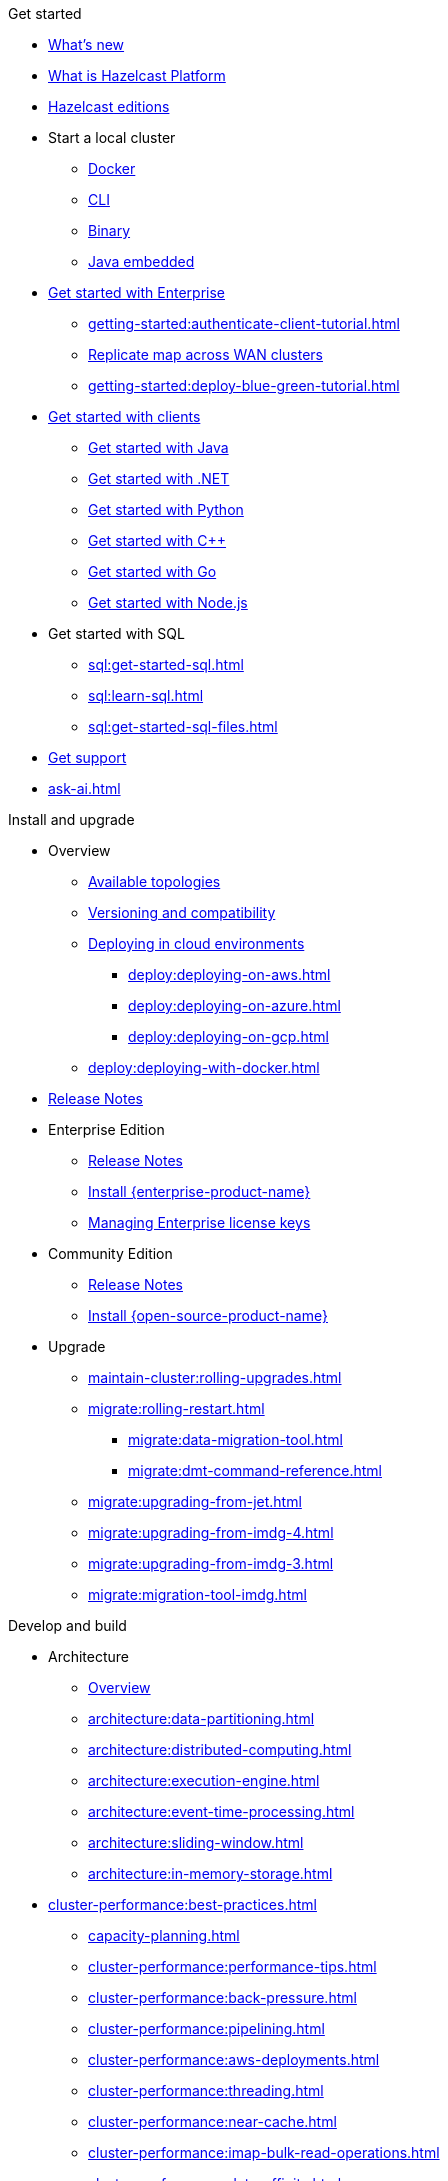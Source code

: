 .Get started
// About
* xref:whats-new.adoc[What's new]
* xref:what-is-hazelcast.adoc[What is Hazelcast Platform]
* xref:getting-started:editions.adoc[Hazelcast editions]
// Getting started
* Start a local cluster
** xref:getting-started:get-started-docker.adoc[Docker]
** xref:getting-started:get-started-cli.adoc[CLI]
** xref:getting-started:get-started-binary.adoc[Binary]
** xref:getting-started:get-started-java.adoc[Java embedded]
// Enterprise
* xref:getting-started:get-started-enterprise.adoc[Get started with Enterprise]
** xref:getting-started:authenticate-client-tutorial.adoc[]
** xref:getting-started:wan-replication-tutorial.adoc[Replicate map across WAN clusters]
** xref:getting-started:deploy-blue-green-tutorial.adoc[]
// Clients
* xref:clients:hazelcast-clients.adoc[Get started with clients]
** xref:clients:java-client-getting-started.adoc[Get started with Java]
** xref:clients:csharp-client-getting-started.adoc[Get started with .NET]
** xref:clients:python-client-getting-started.adoc[Get started with Python]
** xref:clients:cpp-client-getting-started.adoc[Get started with {cpp}]
** xref:clients:go-client-getting-started.adoc[Get started with Go]
** xref:clients:nodejs-client-getting-started.adoc[Get started with Node.js]
// SQL
* Get started with SQL
** xref:sql:get-started-sql.adoc[]
** xref:sql:learn-sql.adoc[]
** xref:sql:get-started-sql-files.adoc[]
// Support
* xref:getting-started:support.adoc[Get support]
* xref:ask-ai.adoc[]

.Install and upgrade
// Overview
* Overview
** xref:deploy:choosing-a-deployment-option.adoc[Available topologies]
** xref:deploy:versioning-compatibility.adoc[Versioning and compatibility]
** xref:deploy:deploying-in-cloud.adoc[Deploying in cloud environments]
*** xref:deploy:deploying-on-aws.adoc[]
*** xref:deploy:deploying-on-azure.adoc[]
*** xref:deploy:deploying-on-gcp.adoc[]
** xref:deploy:deploying-with-docker.adoc[]
// Release notes
* xref:release-notes:releases.adoc[Release Notes]
// Enterprise
* Enterprise Edition
** xref:release-notes:enterprise.adoc[Release Notes]
** xref:getting-started:install-enterprise.adoc[Install {enterprise-product-name}]
** xref:deploy:enterprise-licenses.adoc[Managing Enterprise license keys]
// Community
* Community Edition
** xref:release-notes:community.adoc[Release Notes] 
** xref:getting-started:install-hazelcast.adoc[Install {open-source-product-name}]
// Upgrade
* Upgrade
** xref:maintain-cluster:rolling-upgrades.adoc[]
** xref:migrate:rolling-restart.adoc[]
*** xref:migrate:data-migration-tool.adoc[]
*** xref:migrate:dmt-command-reference.adoc[]
** xref:migrate:upgrading-from-jet.adoc[]
** xref:migrate:upgrading-from-imdg-4.adoc[]
** xref:migrate:upgrading-from-imdg-3.adoc[]
** xref:migrate:migration-tool-imdg.adoc[]

.Develop and build
// Architecture
* Architecture
** xref:architecture:architecture.adoc[Overview]
** xref:architecture:data-partitioning.adoc[]
** xref:architecture:distributed-computing.adoc[]
** xref:architecture:execution-engine.adoc[]
** xref:architecture:event-time-processing.adoc[]
** xref:architecture:sliding-window.adoc[]
** xref:architecture:in-memory-storage.adoc[]
// Planning
* xref:cluster-performance:best-practices.adoc[]
** xref:capacity-planning.adoc[]
** xref:cluster-performance:performance-tips.adoc[]
** xref:cluster-performance:back-pressure.adoc[]
** xref:cluster-performance:pipelining.adoc[]
** xref:cluster-performance:aws-deployments.adoc[]
** xref:cluster-performance:threading.adoc[]
** xref:cluster-performance:near-cache.adoc[]
** xref:cluster-performance:imap-bulk-read-operations.adoc[]
** xref:cluster-performance:data-affinity.adoc[]
// Discovery
* Member and client discovery
** xref:clusters:discovery-mechanisms.adoc[]
** xref:clusters:discovering-by-tcp.adoc[]
** xref:clusters:discovering-by-multicast.adoc[]
** xref:clusters:discovering-native-clients.adoc[]
// Kubernetes
* Kubernetes
** xref:kubernetes:deploying-in-kubernetes.adoc[Overview]
** xref:tutorials:kubernetes.adoc[]
** xref:kubernetes:deploying-in-kubernetes.adoc#hazelcast-platform-operator-for-kubernetesopenshift[Hazelcast Platform Operator]
** xref:kubernetes:kubernetes-auto-discovery.adoc[Discovery and partitioning]
** xref:kubernetes:kubernetes-persistence.adoc[Persistence]
** xref:kubernetes:troubleshooting-and-limitations.adoc[Troubleshooting and limitations]
// Helm
** Helm charts
*** xref:kubernetes:helm-hazelcast-chart.adoc[Hazelcast chart]
*** xref:kubernetes:helm-hazelcast-enterprise-chart.adoc[Hazelcast {enterprise-product-name} chart]
*** xref:kubernetes:helm-upgrade-guide.adoc[Helm upgrade guide]
*** xref:kubernetes:helm-adding-custom-jar.adoc[Adding Custom Jar]
*** xref:kubernetes:helm-enabling-external-access.adoc[Enabling External Access]
*** xref:kubernetes:helm-configuring-ssl.adoc[Configuring SSL]
*** xref:kubernetes:helm-dynamic-persistence-configuration.adoc[Dynamic Persistence Configuration]
// Distributed data structures
* Distributed data structures
** xref:data-structures:distributed-data-structures.adoc[Overview]
** xref:cache:overview.adoc[]
// AP data structures
** AP data structures
*** Map
**** xref:data-structures:map.adoc[Overview]
**** xref:data-structures:map-config.adoc[]
**** xref:data-structures:creating-a-map.adoc[]
**** xref:data-structures:reading-a-map.adoc[]
**** xref:data-structures:updating-map-entries.adoc[]
**** xref:data-structures:setting-data-format.adoc[]
**** xref:data-structures:backing-up-maps.adoc[]
**** xref:data-structures:managing-map-memory.adoc[]
**** xref:data-structures:locking-maps.adoc[]
**** xref:data-structures:listening-for-map-entries.adoc[]
**** xref:data-structures:reading-map-metrics.adoc[]
**** xref:data-structures:entry-processor.adoc[]
*** JCache
**** xref:jcache:jcache.adoc[Overview]
**** xref:jcache:overview.adoc[]
**** xref:jcache:setup.adoc[]
**** xref:jcache:providers.adoc[]
**** xref:jcache:api.adoc[]
**** xref:jcache:hazelcast-integration.adoc[]
**** xref:jcache:icache.adoc[]
**** xref:jcache:tck.adoc[]
*** xref:data-structures:topic.adoc[]
*** xref:data-structures:reliable-topic.adoc[]
*** xref:data-structures:queue.adoc[]
*** xref:data-structures:priority-queue.adoc[]
*** xref:data-structures:multimap.adoc[]
*** xref:data-structures:replicated-map.adoc[]
*** xref:data-structures:set.adoc[]
*** xref:data-structures:list.adoc[]
*** xref:data-structures:ringbuffer.adoc[]
*** xref:data-structures:flake-id-generator.adoc[]
*** xref:data-structures:pn-counter.adoc[]
// CP data structures
** CP data structures
*** xref:data-structures:cpmap.adoc[]
*** xref:data-structures:fencedlock.adoc[]
*** xref:data-structures:iatomiclong.adoc[]
*** xref:data-structures:iatomicreference.adoc[]
*** xref:data-structures:icountdownlatch.adoc[]
*** xref:data-structures:isemaphore.adoc[]
// Streaming data structures
** Streaming data structures
*** xref:data-structures:event-journal.adoc[]
// AI/ML data structures
** AI/ML data structures
*** xref:data-structures:cardinality-estimator-service.adoc[]
*** xref:data-structures:vector-collections.adoc[Vector Collection]
**** xref:data-structures:vector-search-overview.adoc[Data Structure Design]
**** xref:data-structures:vector-search-tutorial.adoc[Vector search tutorial]
// Distributed computing
* xref:computing:distributed-computing.adoc[]
** Executor services
*** xref:computing:executor-service.adoc[]
*** xref:computing:durable-executor-service.adoc[]
*** xref:computing:scheduled-executor-service.adoc[]
// UCNs
** xref:clusters:user-code-namespaces.adoc[]
*** xref:clusters:ucn-enable.adoc[]
*** xref:clusters:ucn-static-config.adoc[]
**** xref:clusters:ucn-member-side.adoc[]
**** xref:clusters:ucn-data-structures.adoc[]
**** xref:clusters:ucn-static-programmatic.adoc[]
*** xref:clusters:ucn-dynamic-config.adoc[]
**** xref:clusters:ucn-dynamic-client.adoc[]
*** xref:clusters:ucn-non-associated.adoc[]
*** xref:clusters:ucn-security.adoc[]
*** xref:clusters:ucn-migrate-ucd.adoc[]
// UCD
*** xref:clusters:legacy-ucd.adoc[]
**** xref:clusters:deploying-code-on-member.adoc[]
**** xref:clusters:deploying-code-from-clients.adoc[]
**** xref:clusters:accessing-domain-objects.adoc[]
// Data ingestion and query
* Data ingestion and query
** xref:ingest:overview.adoc[]
** xref:query:overview.adoc[]
// MapStore
* xref:mapstore:working-with-external-data.adoc[]
** xref:mapstore:configuring-a-generic-maploader.adoc[]
** xref:mapstore:configuring-a-generic-mapstore.adoc[]
** xref:mapstore:implement-a-mapstore.adoc[]
** xref:mapstore:configuration-guide.adoc[]
** xref:mapstore:mapstore-triggers.adoc[]
// Data pipelines
* Building data pipelines
** xref:pipelines:overview.adoc[]
** Get started
*** xref:pipelines:stream-processing-embedded.adoc[]
*** xref:pipelines:stream-processing-client.adoc[]
** Ingesting data from sources
*** xref:pipelines:ingesting-from-sources.adoc[Overview]
*** xref:pipelines:custom-stream-source.adoc[]
*** xref:pipelines:custom-batch-source.adoc[]
** Processing data
*** xref:pipelines:transforms.adoc[]
*** xref:pipelines:custom-aggregate-operation.adoc[]
*** xref:pipelines:python.adoc[]
** Sending results to sinks
*** xref:pipelines:sending-data-to-sinks.adoc[Overview]
*** xref:pipelines:custom-sink.adoc[]
** Stream processing
*** xref:pipelines:building-pipelines.adoc[]
*** xref:pipelines:windowing.adoc[]
*** xref:pipelines:stream-imap.adoc[]
*** xref:pipelines:map-join.adoc[]
*** xref:pipelines:cdc-overview.adoc[]
**** xref:pipelines:cdc-database-setup.adoc[]
**** xref:pipelines:cdc.adoc[]
**** xref:pipelines:cdc-postgres.adoc[]
**** xref:pipelines:cdc-join.adoc[]
*** xref:pipelines:etl-overview.adoc[]
**** xref:pipelines:kafka.adoc[]
**** xref:pipelines:kinesis.adoc[]
**** xref:pipelines:pulsar.adoc[]
** xref:pipelines:serialization.adoc[]
** xref:pipelines:job-placement-control.adoc[]
** xref:pipelines:configuring-jobs.adoc[]
** xref:pipelines:job-security.adoc[]
** xref:pipelines:submitting-jobs.adoc[]
** xref:pipelines:job-management.adoc[]
** xref:pipelines:job-monitoring.adoc[]
** xref:pipelines:job-update.adoc[]
** xref:pipelines:xa.adoc[]
// Data connections
* Data connections
** xref:data-connections:data-connections-configuration.adoc[Configure data connections]
** xref:data-connections:data-connection-service.adoc[]
** xref:data-connections:build-map-loader-data-connection.adoc[Build MapLoader]
** xref:data-connections:build-pipeline-service-data-connection.adoc[Build pipeline service]
// SQL
* SQL
** xref:sql:sql-overview.adoc[Overview]
** SQL over maps
*** xref:sql:get-started-sql.adoc[Tutorial]
*** xref:sql:querying-maps-sql.adoc[Queries]
*** xref:sql:mapping-to-maps.adoc[Mappings]
** SQL over Kafka
*** xref:sql:learn-sql.adoc[Tutorial]
*** xref:sql:mapping-to-kafka.adoc[Mappings]
** SQL over file systems
*** xref:sql:get-started-sql-files.adoc[Tutorial]
*** xref:sql:mapping-to-a-file-system.adoc[Mappings]
** SQL over JDBC
*** xref:sql:mapping-to-jdbc.adoc[Mappings]
** SQL over MongoDB
*** xref:sql:mapping-to-mongo.adoc[Mappings]
** xref:sql:working-with-json.adoc[Working with JSON]
** xref:sql:querying-streams.adoc[Stream processing]
** xref:sql:parameterized-queries.adoc[Query parameters]
** xref:sql:finding-mappings.adoc[Finding mappings]
** xref:sql:improving-performance.adoc[Improving performance]
** xref:sql:sql-reflection-configuration.adoc[Configuring reflection]
** xref:sql:troubleshooting.adoc[Troubleshooting]
** Statements
*** xref:sql:sql-statements.adoc[Overview]
*** xref:sql:alter-job.adoc[`ALTER JOB`]
*** xref:sql:create-data-connection.adoc[`CREATE DATA CONNECTION`]
*** xref:sql:create-index.adoc[`CREATE INDEX`]
*** xref:sql:create-job.adoc[`CREATE JOB`]
*** xref:sql:create-mapping.adoc[`CREATE MAPPING`]
*** xref:sql:create-snapshot.adoc[`CREATE SNAPSHOT`]
*** xref:sql:create-view.adoc[`CREATE VIEW`]
*** xref:sql:delete.adoc[`DELETE`]
*** xref:sql:drop-data-connection.adoc[`DROP DATA CONNECTION`]
*** xref:sql:drop-job.adoc[`DROP JOB`]
*** xref:sql:drop-mapping.adoc[`DROP MAPPING`]
*** xref:sql:drop-snapshot.adoc[`DROP SNAPSHOT`]
*** xref:sql:drop-view.adoc[`DROP VIEW`]
*** xref:sql:explain.adoc[`EXPLAIN`]
*** xref:sql:sink-into.adoc[`INSERT INTO`/`SINK INTO`]
*** xref:sql:select.adoc[`SELECT`]
*** xref:sql:show-jobs.adoc[`SHOW JOBS`]
*** xref:sql:show-resources.adoc[`SHOW RESOURCES`]
*** xref:sql:show-mappings.adoc[`SHOW MAPPINGS`]
*** xref:sql:update.adoc[`UPDATE`]
** xref:sql:functions-and-operators.adoc[Functions and expressions]
** xref:sql:data-types.adoc[]
** xref:sql:user-defined-types.adoc[]
** Optimizing SQL queries
*** xref:sql:partition-pruning.adoc[Partition pruning]
** xref:query:predicate-overview.adoc[Predicates API]
// Query performance
* Improving query performance
** xref:query:indexing-maps.adoc[]
** xref:performance:caching-deserialized-values.adoc[]
** xref:data-structures:preventing-out-of-memory.adoc[]
// Serialization
* Serialization
** xref:serialization:serialization.adoc[Overview]
** xref:serialization:compact-serialization.adoc[]
*** xref:compact-binary-specification.adoc[]
** xref:serialization:serializing-json.adoc[HazelcastJsonValue]
** xref:serialization:custom-serialization.adoc[]
** Other serialization options
*** xref:serialization:implementing-identifieddataserializable.adoc[IdentifiedDataSerializable]
*** xref:serialization:implementing-dataserializable.adoc[DataSerializable]
*** xref:serialization:implementing-java-serializable.adoc[Java Serializable and Externalizable]
*** xref:serialization:implementing-portable-serialization.adoc[Portable]
*** xref:serialization:global-serializer.adoc[]
*** xref:serialization:implementing-hazelcastinstanceaware.adoc[HazelcastInstanceAware]
** xref:serialization:serialization-configuration.adoc[]
// Events
* Listening to events
** xref:events:distributed-events.adoc[Overview]
** xref:events:cluster-events.adoc[]
** xref:events:event-listeners-for-clients.adoc[]
** xref:events:global-event-configuration.adoc[]
** xref:events:object-events.adoc[]
// Transactions
* Transactions
** xref:transactions:creating-a-transaction-interface.adoc[]
** xref:transactions:providing-xa-transactions.adoc[]
// Testing applications
* Test applications
** xref:test:testing-intro.adoc[Introduction]
** xref:test:testing-setup.adoc[Setup]
** xref:test:testing-caches.adoc[Test data structures and distributed logic]
** xref:test:testing-streaming.adoc[Test pipelines and streaming applications]
** xref:test:testing-common.adoc[Common testing utilities]
** xref:test:testing-bestpractices.adoc[Best practices]
** xref:test:testing-performance.adoc[Test Hazelcast performance with Simulator]
** xref:test:testing-helpers.adoc[Summary of helper functions]
// Troubleshooting
* Troubleshooting
** xref:troubleshoot:troubleshooting.adoc[Overview]
** xref:troubleshoot:error-handling.adoc[]
** xref:troubleshoot:remedies-for-alerts.adoc[]
** xref:troubleshoot:recovery-members.adoc[]
** xref:troubleshoot:recovery-clients.adoc[]
** xref:ROOT:common-exception-types.adoc[]

.Operate and manage
// Config overview
* Configuration
** xref:configuration:understanding-configuration.adoc[Overview]
// Static config
** Static configuration
*** xref:configuration:configuring-declaratively.adoc[]
*** xref:configuration:configuring-programmatically.adoc[]
*** xref:configuration:configuring-with-system-properties.adoc[System Props and Environment Variables]
*** xref:configuration:jvm-parameters.adoc[JVM Parameters]
*** xref:configuration:configuring-within-spring.adoc[]
*** xref:configuration:pattern-matcher.adoc[]
*** xref:configuration:using-wildcards.adoc[]
// Dynamic config
** Dynamic configuration
*** xref:configuration:dynamic-config.adoc[Overview]
*** xref:configuration:dynamic-config-programmatic-api.adoc[Programmatic API]
*** xref:configuration:dynamic-config-update-and-reload.adoc[Update and Reload with REST]
*** xref:configuration:dynamic-config-persistence.adoc[Configuration Options]
// Phone homes
** xref:phone-homes.adoc[]
// Logging
* xref:maintain-cluster:logging.adoc[]
// Jet config
* xref:configuration:jet-configuration.adoc[]
// Maintaining a cluster
* Maintaining a cluster
** xref:maintain-cluster:shutdown.adoc[Shutting Down]
** xref:maintain-cluster:restart-cluster.adoc[]
** xref:maintain-cluster:cluster-member-states.adoc[Cluster and Member States]
** xref:maintain-cluster:monitoring.adoc[Monitoring]
** xref:maintain-cluster:member-attributes.adoc[Filtering Members with Attributes]
** xref:maintain-cluster:lite-members.adoc[Lite Members]
** xref:management:cluster-utilities.adoc[Cluster Utilities]
// Partition groups and networking
* Partition groups and networking
** xref:clusters:creating-clusters.adoc[Grouping clusters]
** xref:clusters:partition-group-configuration.adoc[Grouping partitions]
** xref:clusters:network-configuration.adoc[Networking]
// Securing a cluster
* Securing a cluster
** xref:security:overview.adoc[]
** TLS
*** xref:security:tls-ssl.adoc[]
*** xref:security:integrating-openssl.adoc[]
*** xref:security:tls-configuration.adoc[]
** xref:secure-cluster:security-defaults.adoc[]
** xref:security:enable-security.adoc[]
** Authentication
*** xref:security:authentication-overview.adoc[]
*** xref:security:simple-authentication.adoc[]
*** xref:security:ldap-authentication.adoc[]
*** xref:security:kerberos-authentication.adoc[]
*** xref:security:tls-authentication.adoc[]
*** xref:security:identity-configuration.adoc[]
*** xref:security:jaas-authentication.adoc[]
*** xref:security:default-authentication.adoc[]
** xref:security:client-authorization.adoc[]
** Advanced security features
*** xref:security:logging-auditable-events.adoc[]
*** xref:security:validating-secrets.adoc[]
*** xref:security:fips-140-2.adoc[]
*** xref:security:security-debugging.adoc[]
*** xref:security:encryption.adoc[]
*** xref:security:socket-interceptor.adoc[]
*** xref:security:security-interceptor.adoc[]
** xref:secure-cluster:hardening-recommendations.adoc[]
// Fault tolerance
* Fault tolerance
** xref:fault-tolerance:backups.adoc[Backups]
** Persistence
*** xref:storage:persistence.adoc[Overview]
*** xref:storage:configuring-persistence.adoc[Configuration]
*** xref:storage:backing-up-persistence.adoc[Backups]
*** xref:storage:triggering-force-start.adoc[Force-start]
*** xref:storage:triggering-partial-start.adoc[Partial-start]
*** xref:storage:persistence-on-intel.adoc[Intel Optane DC]
*** xref:storage:copying-persistence.adoc[Copying Data]
*** xref:storage:performance.adoc[Performance Benchmark]
*** xref:storage:persistence-design.adoc[Design Details]
** Detecting failures
*** xref:clusters:failure-detector-configuration.adoc[Failure Detectors]
*** xref:clusters:deadline-detector.adoc[]
*** xref:clusters:phi-accrual-detector.adoc[]
*** xref:clusters:ping-detector.adoc[]
** xref:fault-tolerance:timeouts.adoc[Connection Timeouts]
** xref:fault-tolerance:fault-tolerance.adoc[Fault Tolerance for Jobs]
** Handling network partitions
*** xref:network-partitioning:network-partitioning.adoc[]
*** xref:network-partitioning:partial-network-partitions.adoc[]
*** xref:network-partitioning:dealing-with-network-partitions.adoc[]
*** xref:network-partitioning:split-brain-protection.adoc[]
*** xref:network-partitioning:split-brain-recovery.adoc[]
// CP Subsystem
* CP Subsystem
** xref:cp-subsystem:cp-subsystem.adoc[Overview]
** xref:cp-subsystem:configuration.adoc[Configuration]
** xref:cp-subsystem:management.adoc[Management]
** xref:cp-subsystem:best-practices.adoc[Best Practices]
** xref:cp-subsystem:raft-log-file-exporter.adoc[]
// High-Density Memory Store
* xref:storage:high-density-memory.adoc[]
// TPC
* xref:cluster-performance:thread-per-core-tpc.adoc[]
// Synchronizing data across clusters
* Synchronizing data across clusters
** xref:getting-started:wan-replication-tutorial.adoc[WAN Replication Overview]
** xref:wan:modes.adoc[]
** xref:wan:quick-start.adoc[]
** xref:wan:defining-wan-replication.adoc[]
** xref:wan:configuring-for-map-and-cache.adoc[]
** xref:wan:advanced-features.adoc[]
** xref:wan:tuning.adoc[]
** xref:wan:failures.adoc[]
** xref:wan:rest-api.adoc[]
// Extending Hazelcast
* xref:extending-hazelcast:extending-hazelcast.adoc[]
** xref:extending-hazelcast:operationparker.adoc[]
** xref:extending-hazelcast:discovery-spi.adoc[]
** xref:extending-hazelcast:config-properties-spi.adoc[]
// OSGI
* xref:osgi:osgi.adoc[]
** xref:osgi:osgi-support.adoc[]
** xref:osgi:api.adoc[]
** xref:osgi:configuring-osgi-support.adoc[]
** xref:osgi:design.adoc[]
** xref:osgi:using-osgi-service.adoc[]

.Connectors
// Connectors overview
* xref:integrate:connectors.adoc[Overview]
// Messaging system connectors
* Messaging system connectors
** xref:integrate:messaging-system-connectors.adoc[Overview]
** xref:integrate:kafka-connector.adoc[]
** xref:integrate:kinesis-connector.adoc[]
** xref:integrate:jms-connector.adoc[]
// Database connectors
* xref:integrate:database-connectors.adoc[Database and CDC connectors]
** xref:integrate:jdbc-connector.adoc[]
** xref:integrate:cdc-connectors.adoc[]
** xref:integrate:legacy-cdc-connectors.adoc[]
** xref:integrate:elasticsearch-connector.adoc[]
** xref:integrate:mongodb-connector.adoc[]
// File connectors
* File Connectors
** xref:integrate:file-connector.adoc[]
** xref:integrate:legacy-file-connector.adoc[]
// Data structure connectors
* Hazelcast Data Structure Connectors
** xref:integrate:map-connector.adoc[]
** xref:integrate:jcache-connector.adoc[]
** xref:integrate:list-connector.adoc[]
** xref:integrate:reliable-topic-connector.adoc[]
** xref:integrate:vector-collection-connector.adoc[]
// Other connectors
* xref:integrate:kafka-connect-connectors.adoc[]
* xref:integrate:socket-connector.adoc[]
* xref:integrate:test-connectors.adoc[]
* xref:integrate:custom-connectors.adoc[]
// Community connectors
* Community Connectors
** xref:integrate:pulsar-connector.adoc[]
** xref:integrate:http-connector.adoc[]
** xref:integrate:influxdb-connector.adoc[]

.Clients and APIs
* xref:clients:client-overview.adoc[Overview]
** xref:clients:client-protocol.adoc[]
* Clients
** xref:clients:java.adoc[]
** xref:clients:dotnet.adoc[]
** xref:clients:python.adoc[]
** xref:clients:cplusplus.adoc[]
** xref:clients:go.adoc[]
** xref:clients:nodejs.adoc[]
* APIs
** xref:maintain-cluster:enterprise-rest-api.adoc[]
*** xref:getting-started:get-started-rest-api-with-docker.adoc[Get started using Docker]
*** xref:getting-started:get-started-rest-api-with-java.adoc[Get started using Java]
*** xref:maintain-cluster:rest-api-swagger.adoc[]
*** xref:maintain-cluster:dynamic-config-via-rest.adoc[Dynamic configuration tutorial]
** xref:clients:memcache.adoc[Memcache]

.Frameworks and plugins
// Spring
* xref:spring:overview.adoc[]
** xref:spring:configuration.adoc[]
** xref:spring:springaware.adoc[]
** xref:spring:add-caching.adoc[]
** xref:spring:hibernate.adoc[]
** xref:spring:transaction-manager.adoc[]
** xref:spring:spring-session-guide.adoc[]
*** xref:spring:spring-hazelcast-support.adoc[]
// Feast
* xref:integrate:integrate-with-feast.adoc[]
** xref:integrate:install-connect.adoc[Install and connect Feast]
** xref:integrate:feast-config.adoc[]
** xref:integrate:feature-engineering-with-feast.adoc[Get started with Feast batch features]
** xref:integrate:streaming-features-with-feast.adoc[Get started with Feast streaming features]
// Vert.x
* xref:integrate:integrate-with-vertx.adoc[]
** xref:integrate:get-started-with-vertx.adoc[]
// Plugins
* xref:plugins:hazelcast-plugins.adoc[]
** xref:plugins:cloud-discovery.adoc[]
** xref:plugins:web-session-replication.adoc[]
** xref:plugins:framework-integration.adoc[]
** xref:plugins:other-integrations.adoc[]

.Reference
* xref:ROOT:glossary.adoc[]
* xref:system-properties.adoc[]
* xref:faq.adoc[]
* xref:list-of-metrics.adoc[Metrics]

